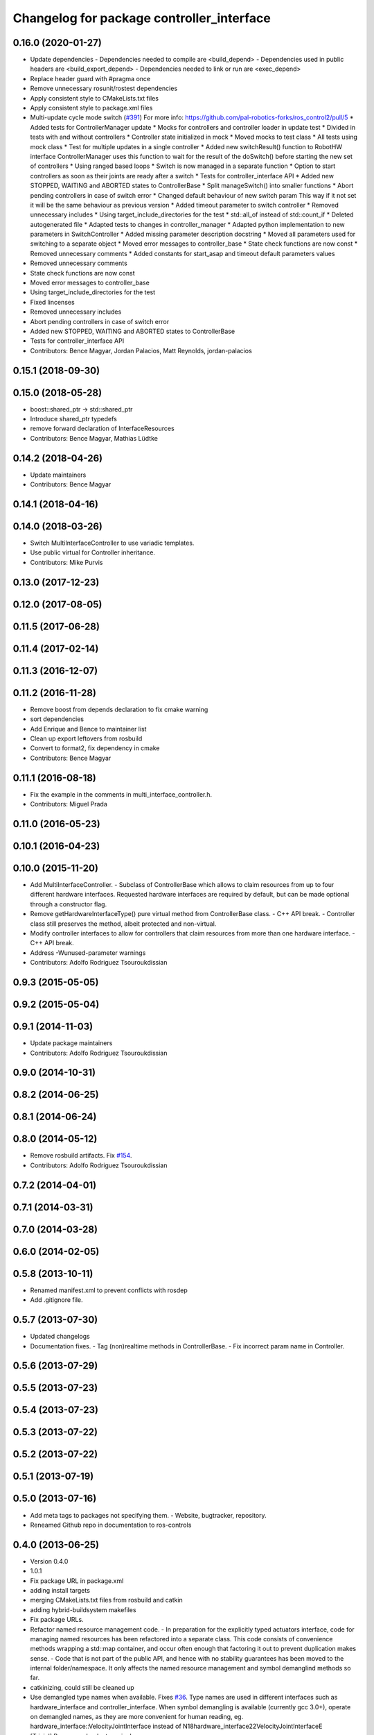 ^^^^^^^^^^^^^^^^^^^^^^^^^^^^^^^^^^^^^^^^^^
Changelog for package controller_interface
^^^^^^^^^^^^^^^^^^^^^^^^^^^^^^^^^^^^^^^^^^

0.16.0 (2020-01-27)
-------------------
* Update dependencies
  - Dependencies needed to compile are <build_depend>
  - Dependencies used in public headers are <build_export_depend>
  - Dependencies needed to link or run are <exec_depend>
* Replace header guard with #pragma once
* Remove unnecessary  rosunit/rostest dependencies
* Apply consistent style to CMakeLists.txt files
* Apply consistent style to package.xml files
* Multi-update cycle mode switch (`#391 <https://github.com/ros-controls/ros_control/issues/391>`_)
  For more info: https://github.com/pal-robotics-forks/ros_control2/pull/5
  * Added tests for ControllerManager update
  * Mocks for controllers and controller loader in update test
  * Divided in tests with and without controllers
  * Controller state initialized in mock
  * Moved mocks to test class
  * All tests using mock class
  * Test for multiple updates in a single controller
  * Added new switchResult() function to RobotHW interface
  ControllerManager uses this function to wait for the result of the
  doSwitch() before starting the new set of controllers
  * Using ranged based loops
  * Switch is now managed in a separate function
  * Option to start controllers as soon as their joints are ready after a switch
  * Tests for controller_interface API
  * Added new STOPPED, WAITING and ABORTED states to ControllerBase
  * Split manageSwitch() into smaller functions
  * Abort pending controllers in case of switch error
  * Changed default behaviour of new switch param
  This way if it not set it will be the same behaviour as previous version
  * Added timeout parameter to switch controller
  * Removed unnecessary includes
  * Using target_include_directories for the test
  * std::all_of instead of std::count_if
  * Deleted autogenerated file
  * Adapted tests to changes in controller_manager
  * Adapted python implementation to new parameters in SwitchController
  * Added missing parameter description docstring
  * Moved all parameters used for switching to a separate object
  * Moved error messages to controller_base
  * State check functions are now const
  * Removed unnecessary comments
  * Added constants for start_asap and timeout default parameters values
* Removed unnecessary comments
* State check functions are now const
* Moved error messages to controller_base
* Using target_include_directories for the test
* Fixed lincenses
* Removed unnecessary includes
* Abort pending controllers in case of switch error
* Added new STOPPED, WAITING and ABORTED states to ControllerBase
* Tests for controller_interface API
* Contributors: Bence Magyar, Jordan Palacios, Matt Reynolds, jordan-palacios

0.15.1 (2018-09-30)
-------------------

0.15.0 (2018-05-28)
-------------------
* boost::shared_ptr -> std::shared_ptr
* Introduce shared_ptr typedefs
* remove forward declaration of InterfaceResources
* Contributors: Bence Magyar, Mathias Lüdtke

0.14.2 (2018-04-26)
-------------------
* Update maintainers
* Contributors: Bence Magyar

0.14.1 (2018-04-16)
-------------------

0.14.0 (2018-03-26)
-------------------
* Switch MultiInterfaceController to use variadic templates.
* Use public virtual for Controller inheritance.
* Contributors: Mike Purvis

0.13.0 (2017-12-23)
-------------------

0.12.0 (2017-08-05)
-------------------

0.11.5 (2017-06-28)
-------------------

0.11.4 (2017-02-14)
-------------------

0.11.3 (2016-12-07)
-------------------

0.11.2 (2016-11-28)
-------------------
* Remove boost from depends declaration to fix cmake warning
* sort dependencies
* Add Enrique and Bence to maintainer list
* Clean up export leftovers from rosbuild
* Convert to format2, fix dependency in cmake
* Contributors: Bence Magyar

0.11.1 (2016-08-18)
-------------------
* Fix the example in the comments in multi_interface_controller.h.
* Contributors: Miguel Prada

0.11.0 (2016-05-23)
-------------------

0.10.1 (2016-04-23)
-------------------

0.10.0 (2015-11-20)
-------------------
* Add MultiInterfaceController.
  - Subclass of ControllerBase which allows to claim resources from up to four
  different hardware interfaces.
  Requested hardware interfaces are required by default, but can be made optional
  through a constructor flag.
* Remove getHardwareInterfaceType() pure virtual method from ControllerBase
  class.
  - C++ API break.
  - Controller class still preserves the method, albeit protected and non-virtual.
* Modify controller interfaces to allow for controllers that claim resources
  from more than one hardware interface.
  - C++ API break.
* Address -Wunused-parameter warnings
* Contributors: Adolfo Rodriguez Tsouroukdissian

0.9.3 (2015-05-05)
------------------

0.9.2 (2015-05-04)
------------------

0.9.1 (2014-11-03)
------------------
* Update package maintainers
* Contributors: Adolfo Rodriguez Tsouroukdissian

0.9.0 (2014-10-31)
------------------

0.8.2 (2014-06-25)
------------------

0.8.1 (2014-06-24)
------------------

0.8.0 (2014-05-12)
------------------
* Remove rosbuild artifacts. Fix `#154 <https://github.com/ros-controls/ros_control/issues/154>`_.
* Contributors: Adolfo Rodriguez Tsouroukdissian

0.7.2 (2014-04-01)
------------------

0.7.1 (2014-03-31)
------------------

0.7.0 (2014-03-28)
------------------

0.6.0 (2014-02-05)
------------------

0.5.8 (2013-10-11)
------------------
* Renamed manifest.xml to prevent conflicts with rosdep
* Add .gitignore file.

0.5.7 (2013-07-30)
------------------

* Updated changelogs
* Documentation fixes.
  - Tag (non)realtime methods in ControllerBase.
  - Fix incorrect param name in Controller.

0.5.6 (2013-07-29)
------------------

0.5.5 (2013-07-23)
------------------

0.5.4 (2013-07-23)
------------------

0.5.3 (2013-07-22)
------------------

0.5.2 (2013-07-22)
------------------

0.5.1 (2013-07-19)
------------------

0.5.0 (2013-07-16)
------------------
* Add meta tags to packages not specifying them.
  - Website, bugtracker, repository.
* Reneamed Github repo in documentation to ros-controls

0.4.0 (2013-06-25)
------------------
* Version 0.4.0
* 1.0.1
* Fix package URL in package.xml
* adding install targets
* merging CMakeLists.txt files from rosbuild and catkin
* adding hybrid-buildsystem makefiles
* Fix package URLs.
* Refactor named resource management code.
  - In preparation for the explicitly typed actuators interface, code for managing
  named resources has been refactored into a separate class. This code consists
  of convenience methods wrapping a std::map container, and occur often enough
  that factoring it out to prevent duplication makes sense.
  - Code that is not part of the public API, and hence with no stability guarantees
  has been moved to the internal folder/namespace. It only affects the named
  resource management and symbol demanglind methods so far.
* catkinizing, could still be cleaned up
* Use demangled type names when available. Fixes `#36 <https://github.com/davetcoleman/ros_control/issues/36>`_.
  Type names are used in different interfaces  such as hardware_interface and
  controller_interface. When symbol demangling is available (currently gcc 3.0+),
  operate on demangled names, as they are more convenient for human reading, eg.
  hardware_interface::VelocityJointInterface
  instead of
  N18hardware_interface22VelocityJointInterfaceE
* [Trivial] Remove redundant semicolon.
* Update controller_interface docs.
  More descriptive documentation for initialization methods with two NodeHandle
  arguments.
* add option to pass in two nodehandles to a controller: one in the root of the controller manager namespace, and one in the namespace of the controller itself. This copies the behavior used by nodelets and nodes
* Fix typo in rosdoc config files.
* Adding template parameter doc
* Adding lots of inline documentation, rosdoc files
  adding inline doc to robot_hw
  adding inline doc to robot_hw
  adding inline doc to robot_hw
  more doc
  more documentation
  more doc
  more doc
  more doc
  more doc
  formatting
  adding more doc groups in controller manager
  adding more doc groups in controller manager
  Adding doc for controllerspec
  adding hardware interface docs
  adding doc to joint interfaces
  adding rosdoc for controller_interface
  Adding / reformatting doc for controller interface
* new interface with time and duration
* cleanup
* Adding in resource/claim infrastructure
* clean up publishing controller state
* Switching to owned interfaces, instead of multiple virtual inheritance
* Fixing copyright header text
* Tweaking inheritance to be virtual so it compiles. dummy app with controller manager compiles
* all pkgs now ported to fuerte
* running controller with casting. Pluginlib still messed up
* add macro
* compiling version
* move joint state controller to new package
* make a dummy plugin
* untested stuff, debians are screwed up
* compiling version
* working install target
* base classes
* first catkin stuff
